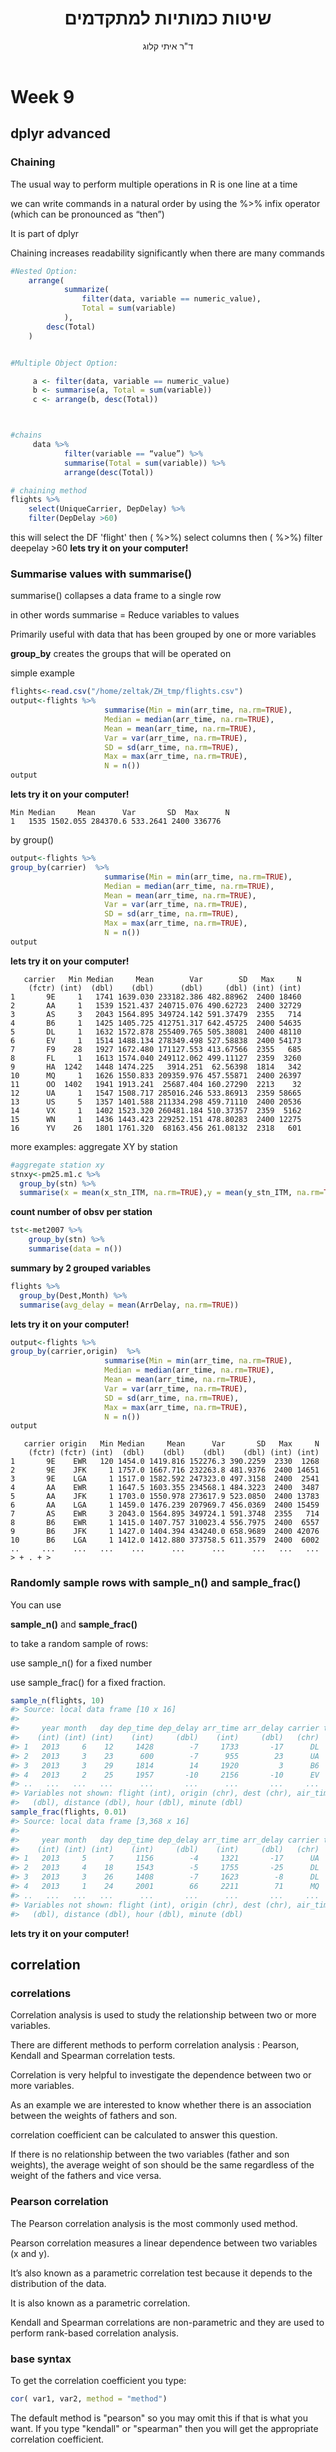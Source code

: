 # -*- mode: Org; org-download-image-dir: "/home/zeltak/org/attach/bgu/courses/BGU.R/images"; org-download-heading-lvl: nil; -*-
#+Title:שיטות כמותיות למתקדמים
#+Author: ד"ר איתי קלוג 
#+Email: ikloog@bgu.ac.il
#+REVEAL_TITLE_SLIDE_BACKGROUND: /home/zeltak/org/attach/bgu/courses/BGU.R/images/stat_large.jpg

#+OPTIONS: reveal_center:t reveal_progress:t reveal_history:nil reveal_control:t
#+OPTIONS: reveal_rolling_links:t reveal_keyboard:t reveal_overview:t num:nil
#+OPTIONS: reveal_width:1200 reveal_height:800
#+OPTIONS: toc:nil
# #+REVEAL: split
#+REVEAL_MARGIN: 0.1
#+REVEAL_MIN_SCALE: 0.5
#+REVEAL_MAX_SCALE: 2.5
#+REVEAL_TRANS: linear
#+REVEAL_SPEED: default
#+REVEAL_THEME: white
#+REVEAL_HLEVEL: 2
#+REVEAL_HEAD_PREAMBLE: <meta name="description" content="Org-Reveal Introduction.">
#+REVEAL_POSTAMBLE: <p> Created by itai Kloog. </p>
# REVEAL_PLUGINS: (highlight markdown notes)
#+REVEAL_SLIDE_NUMBER: t
#+OPTIONS: ^:nil
#+EXCLUDE_TAGS: noexport
#+TAGS: noexport(n)
#+REVEAL_EXTRA_CSS: /home/zeltak/org/files/Uni/Courses/css/left.aligned.css


* Week 9
** dplyr advanced
*** Chaining

The usual way to perform multiple operations in R is one line at a time

we can write commands in a natural order by using the %>% infix operator (which can be pronounced as “then”)

It is part of dplyr 

Chaining increases readability significantly when there are many commands

#+REVEAL: split 
#+BEGIN_SRC R :session Rorg  :results none
#Nested Option:
    arrange(
            summarize(
                filter(data, variable == numeric_value),
                Total = sum(variable)
            ),
        desc(Total)
    )


#Multiple Object Option:

     a <- filter(data, variable == numeric_value)
     b <- summarise(a, Total = sum(variable))
     c <- arrange(b, desc(Total))



#chains
     data %>%
            filter(variable == “value”) %>%
            summarise(Total = sum(variable)) %>%
            arrange(desc(Total))

#+END_SRC

#+REVEAL: split 
 #+BEGIN_SRC R
 # chaining method
 flights %>%
     select(UniqueCarrier, DepDelay) %>%
     filter(DepDelay >60)
 #+END_SRC
this will select the DF 'flight'
then ( %>%) select columns
then ( %>%) filter deepelay >60 
*lets try it on your computer!* 

*** Summarise values with summarise()

summarise() collapses a data frame to a single row 

in other words summarise = Reduce variables to values

Primarily useful with data that has been grouped by one or more variables

*group_by* creates the groups that will be operated on

#+REVEAL: split 
simple example

#+BEGIN_SRC R :session Rorg  :results none
flights<-read.csv("/home/zeltak/ZH_tmp/flights.csv")
output<-flights %>%
                     summarise(Min = min(arr_time, na.rm=TRUE),
                     Median = median(arr_time, na.rm=TRUE),
                     Mean = mean(arr_time, na.rm=TRUE),
                     Var = var(arr_time, na.rm=TRUE),
                     SD = sd(arr_time, na.rm=TRUE),
                     Max = max(arr_time, na.rm=TRUE),
                     N = n())
output
#+END_SRC
*lets try it on your computer!* 
#+REVEAL: split 
#+BEGIN_EXAMPLE
Min Median     Mean      Var       SD  Max      N
1   1535 1502.055 284370.6 533.2641 2400 336776
#+END_EXAMPLE
#+REVEAL: split 
by group()
#+BEGIN_SRC R :session Rorg  :results none
output<-flights %>%
group_by(carrier)  %>% 
                     summarise(Min = min(arr_time, na.rm=TRUE),
                     Median = median(arr_time, na.rm=TRUE),
                     Mean = mean(arr_time, na.rm=TRUE),
                     Var = var(arr_time, na.rm=TRUE),
                     SD = sd(arr_time, na.rm=TRUE),
                     Max = max(arr_time, na.rm=TRUE),
                     N = n())
output
#+END_SRC
*lets try it on your computer!* 
#+REVEAL: split 
#+BEGIN_EXAMPLE
   carrier   Min Median     Mean        Var        SD   Max     N
    (fctr) (int)  (dbl)    (dbl)      (dbl)     (dbl) (int) (int)
1       9E     1   1741 1639.030 233182.386 482.88962  2400 18460
2       AA     1   1539 1521.437 240715.076 490.62723  2400 32729
3       AS     3   2043 1564.895 349724.142 591.37479  2355   714
4       B6     1   1425 1405.725 412751.317 642.45725  2400 54635
5       DL     1   1632 1572.878 255409.765 505.38081  2400 48110
6       EV     1   1514 1488.134 278349.498 527.58838  2400 54173
7       F9    28   1927 1672.480 171127.553 413.67566  2355   685
8       FL     1   1613 1574.040 249112.062 499.11127  2359  3260
9       HA  1242   1448 1474.225   3914.251  62.56398  1814   342
10      MQ     1   1626 1550.833 209359.976 457.55871  2400 26397
11      OO  1402   1941 1913.241  25687.404 160.27290  2213    32
12      UA     1   1547 1508.717 285016.246 533.86913  2359 58665
13      US     5   1357 1401.588 211334.298 459.71110  2400 20536
14      VX     1   1402 1523.320 260481.184 510.37357  2359  5162
15      WN     1   1436 1443.423 229252.151 478.80283  2400 12275
16      YV    26   1801 1761.320  68163.456 261.08132  2318   601
#+END_EXAMPLE

#+REVEAL: split 
more examples: aggregate XY by station

#+BEGIN_SRC R
#aggregate station xy
stnxy<-pm25.m1.c %>%
  group_by(stn) %>%
  summarise(x = mean(x_stn_ITM, na.rm=TRUE),y = mean(y_stn_ITM, na.rm=TRUE) )
#+END_SRC

#+REVEAL: split 
*count number of obsv per station*

#+BEGIN_SRC R
tst<-met2007 %>%
    group_by(stn) %>%
    summarise(data = n())
#+END_SRC
#+REVEAL: split 
*summary by 2 grouped variables*

#+BEGIN_SRC R
flights %>%
  group_by(Dest,Month) %>%
  summarise(avg_delay = mean(ArrDelay, na.rm=TRUE))
#+END_SRC

#+REVEAL: split 
*lets try it on your computer!* 
#+BEGIN_SRC R :session Rorg  :results none
output<-flights %>%
group_by(carrier,origin)  %>% 
                     summarise(Min = min(arr_time, na.rm=TRUE),
                     Median = median(arr_time, na.rm=TRUE),
                     Mean = mean(arr_time, na.rm=TRUE),
                     Var = var(arr_time, na.rm=TRUE),
                     SD = sd(arr_time, na.rm=TRUE),
                     Max = max(arr_time, na.rm=TRUE),
                     N = n())
output
#+END_SRC
#+REVEAL: split 
#+BEGIN_EXAMPLE
   carrier origin   Min Median     Mean      Var       SD   Max     N
    (fctr) (fctr) (int)  (dbl)    (dbl)    (dbl)    (dbl) (int) (int)
1       9E    EWR   120 1454.0 1419.816 152276.3 390.2259  2330  1268
2       9E    JFK     1 1757.0 1667.716 232263.8 481.9376  2400 14651
3       9E    LGA     1 1517.0 1582.592 247323.0 497.3158  2400  2541
4       AA    EWR     1 1647.5 1603.355 234568.1 484.3223  2400  3487
5       AA    JFK     1 1703.0 1550.978 273617.9 523.0850  2400 13783
6       AA    LGA     1 1459.0 1476.239 207969.7 456.0369  2400 15459
7       AS    EWR     3 2043.0 1564.895 349724.1 591.3748  2355   714
8       B6    EWR     1 1415.0 1407.757 310023.4 556.7975  2400  6557
9       B6    JFK     1 1427.0 1404.394 434240.0 658.9689  2400 42076
10      B6    LGA     1 1412.0 1412.880 373758.5 611.3579  2400  6002
..     ...    ...   ...    ...      ...      ...      ...   ...   ...
> + . + > 
#+END_EXAMPLE

*** Randomly sample rows with sample_n() and sample_frac()
You can use 

*sample_n()* and *sample_frac()* 

to take a random sample of rows:

use sample_n() for a fixed number

use  sample_frac() for a fixed fraction.

#+REVEAL: split 
#+BEGIN_SRC R :session Rorg  :results none
sample_n(flights, 10)
#> Source: local data frame [10 x 16]
#> 
#>     year month   day dep_time dep_delay arr_time arr_delay carrier tailnum
#>    (int) (int) (int)    (int)     (dbl)    (int)     (dbl)   (chr)   (chr)
#> 1   2013     6    12     1428        -7     1733       -17      DL  N370NW
#> 2   2013     3    23      600        -7      955        23      UA  N510UA
#> 3   2013     3    29     1814        14     1920         3      B6  N238JB
#> 4   2013     2    25     1957       -10     2156       -10      EV  N19966
#> ..   ...   ...   ...      ...       ...      ...       ...     ...     ...
#> Variables not shown: flight (int), origin (chr), dest (chr), air_time
#>   (dbl), distance (dbl), hour (dbl), minute (dbl)
sample_frac(flights, 0.01)
#> Source: local data frame [3,368 x 16]
#> 
#>     year month   day dep_time dep_delay arr_time arr_delay carrier tailnum
#>    (int) (int) (int)    (int)     (dbl)    (int)     (dbl)   (chr)   (chr)
#> 1   2013     5     7     1156        -4     1321       -17      UA  N432UA
#> 2   2013     4    18     1543        -5     1755       -25      DL  N369NB
#> 3   2013     3    26     1408        -7     1623        -8      DL  N344NB
#> 4   2013     1    24     2001        66     2211        71      MQ  N526MQ
#> ..   ...   ...   ...      ...       ...      ...       ...     ...     ...
#> Variables not shown: flight (int), origin (chr), dest (chr), air_time
#>   (dbl), distance (dbl), hour (dbl), minute (dbl)
#+END_SRC
*lets try it on your computer!* 

** correlation
*** correlations
Correlation analysis is used to study the relationship between two or more variables.

There are different methods to perform correlation analysis : Pearson, Kendall and Spearman correlation tests.

#+REVEAL: split 

Correlation is very helpful to investigate the dependence between two or more variables. 

As an example we are interested to know whether there is an association between the weights of fathers and son. 

correlation coefficient can be calculated to answer this question.

If there is no relationship between the two variables (father and son weights), the average weight of son should be the same regardless of the weight of the fathers and vice versa.

*** Pearson correlation

The Pearson correlation analysis is the most commonly used method. 

Pearson correlation measures a linear dependence between two variables (x and y). 

It’s also known as a parametric correlation test because it depends to the distribution of the data. 

It is also known as a parametric correlation.

Kendall and Spearman correlations are non-parametric and they are used to perform rank-based correlation analysis. 

*** base syntax
To get the correlation coefficient you type:

#+BEGIN_SRC R :session Rorg  :results none
cor( var1, var2, method = "method")
#+END_SRC

The default method is "pearson" so you may omit this if that is what you want. If you type "kendall" or "spearman" then you will get the appropriate correlation coefficient.

If you specify "spearman" you will get the spearman correlation coefficient
#+BEGIN_SRC R :session Rorg  :results none
cor(var1, var2, method = "spearman")
#+END_SRC
*** example
Two variables, x and y, are used in the following examples:

#+BEGIN_SRC R :session Rorg  :results none
x <- c(44.4, 45.9, 41.9, 53.3, 44.7, 44.1, 50.7, 45.2, 60.1)
y <- c( 2.6,  3.1,  2.5,  5.0,  3.6,  4.0,  5.2,  2.8,  3.8)
#+END_SRC

x and y are numeric vectors and they must have the same length.

#+BEGIN_SRC R :session Rorg  :results none
cor(x,y, method="pearson")
#[1] 0.5712
#+END_SRC
*lets try it on your computer!* 

#+REVEAL: split 
Correlation method can be pearson, spearman or kendall.

#+BEGIN_SRC R :session Rorg  :results none
cor(x,y, method="spearman")
#[1] 0.6
#+END_SRC
*lets try it on your computer!* 
Kendall and Spearman correlation analysis are recommended if the data *do not* come from a bivariate normal distribution.

If your data contain missing values, use the following R code to handle missing values by case-wise deletion :

#+BEGIN_SRC R :session Rorg  :results none
cor(x, y, use = "complete.obs")
#+END_SRC
*** Correlation p-value
the cor() function returns just the correlation coefficient between x and y.

The cor.test() function can be used to compute the significance level for correlation.

A simplified format is :

#+BEGIN_SRC R :session Rorg  :results none
# x and y are numeric vectors with the same length
cor.test(x, y, method=c("pearson", "kendall", "spearman"))
#+END_SRC
The value returned by the function is a list containing, among others, the following components :

#+BEGIN_EXAMPLE
statistic 	the value of the test statistic.
p.value 	the p-value of the correlation test.
estimate 	correlation coefficient : “cor” (for pearson), “tau” (for kendall) or “rho” (for spearman)
#+END_EXAMPLE


*** Pearson correlation p-value

The test follows a t distribution with length(x)-2 degrees of freedom if the samples follow independent normal distributions.

#+BEGIN_SRC R :session Rorg  :results none
res<-cor.test(x,y, method="pearson")
res
#+END_SRC

*lets try it on your computer!* 

#+REVEAL: split 
#+BEGIN_EXAMPLE
Pearson's product-moment correlation

data:  x and y
t = 1.841, df = 7, p-value = 0.1082
alternative hypothesis: true correlation is not equal to 0
95 percent confidence interval:
 -0.1497  0.8956
sample estimates:
   cor 
0.5712 
#+END_EXAMPLE
cor is the correlation coefficient.
The correlation coefficient between x and y is 0.5712 and the p-value is 0.1082.

*** Kendall correlation
#+BEGIN_SRC R :session Rorg  :results none
res<-cor.test(x,y, method="kendall")
res
#+END_SRC

#+BEGIN_EXAMPLE
Kendalls rank correlation tau

data:  x and y
T = 26, p-value = 0.1194
alternative hypothesis: true tau is not equal to 0
sample estimates:
   tau 
0.4444 
#+END_EXAMPLE
The correlation coefficient (Kendall tau) between x and y are 0.4444 and the p-value is 0.1194.

*** Spearman correlation
Spearman correlation analysis method is also used to estimate a rank-based measure of the dependence between two variables and it is recommanded if the data do not come from a bivariate normal distribution.

#+BEGIN_SRC R :session Rorg  :results none
res<-cor.test(x,y, method="spearman")
res
#+END_SRC

#+BEGIN_EXAMPLE
Spearman's rank correlation rho
data:  x and y
S = 48, p-value = 0.0968
alternative hypothesis: true rho is not equal to 0
sample estimates:
rho 
0.6 
#+END_EXAMPLE

The correlation coefficient (Spearman rho) between x and y are 0.6 and the p-value is 0.0968.
*lets try it on your computer- try all 3 of them!!* 

*** correlation matrix
What is a correlation matrix ?

A correlation matrix is used to investigate the dependence between multiple variables at the same time. 

The result is a table containing the correlation coefficients between each variable and the  ohers.

Correlation matrix can be visualized using a correlogram.

If you use a dataset instead of separate variables you will return a matrix of all the pairwize correlation coefficients 

*** Correlation analysis in R
As you may know, The R function cor() can be used to compute a correlation matrix. A simplified format of the function is :

#+BEGIN_SRC R :session Rorg  :results none
# x is a matrix or data.frame
cor(x, method = c("pearson", "kendall", "spearman"))
#+END_SRC

#+REVEAL: split 
The argument method indicates the correlation coefficient to be computed. 

The default is pearson correlation coefficient which measures the linear dependence between two variables. 

kendall and spearman correlation methods are non-parametric rank-based correlation test. 

*** Data for correlation analysis

The mtcars data is used in the following examples to compute a correlation matrix.

head(mtcars)

#+BEGIN_SRC R :session Rorg  :results none
                   mpg cyl disp  hp drat    wt  qsec vs am gear carb
Mazda RX4         21.0   6  160 110 3.90 2.620 16.46  0  1    4    4
Mazda RX4 Wag     21.0   6  160 110 3.90 2.875 17.02  0  1    4    4
Datsun 710        22.8   4  108  93 3.85 2.320 18.61  1  1    4    1
Hornet 4 Drive    21.4   6  258 110 3.08 3.215 19.44  1  0    3    1
Hornet Sportabout 18.7   8  360 175 3.15 3.440 17.02  0  0    3    2
Valiant           18.1   6  225 105 2.76 3.460 20.22  1  0    3    1

#+END_SRC
*** Correlation matrix

#+BEGIN_SRC R :session Rorg  :results none
mcor <- cor(mtcars)
mcor
#+END_SRC
*lets try it on your computer!* 
#+REVEAL: split 
#+BEGIN_EXAMPLE
       mpg   cyl  disp    hp  drat    wt  qsec    vs    am  gear  carb
mpg   1.00 -0.85 -0.85 -0.78  0.68 -0.87  0.42  0.66  0.60  0.48 -0.55
cyl  -0.85  1.00  0.90  0.83 -0.70  0.78 -0.59 -0.81 -0.52 -0.49  0.53
disp -0.85  0.90  1.00  0.79 -0.71  0.89 -0.43 -0.71 -0.59 -0.56  0.39
hp   -0.78  0.83  0.79  1.00 -0.45  0.66 -0.71 -0.72 -0.24 -0.13  0.75
drat  0.68 -0.70 -0.71 -0.45  1.00 -0.71  0.09  0.44  0.71  0.70 -0.09
wt   -0.87  0.78  0.89  0.66 -0.71  1.00 -0.17 -0.55 -0.69 -0.58  0.43
qsec  0.42 -0.59 -0.43 -0.71  0.09 -0.17  1.00  0.74 -0.23 -0.21 -0.66
vs    0.66 -0.81 -0.71 -0.72  0.44 -0.55  0.74  1.00  0.17  0.21 -0.57
am    0.60 -0.52 -0.59 -0.24  0.71 -0.69 -0.23  0.17  1.00  0.79  0.06
gear  0.48 -0.49 -0.56 -0.13  0.70 -0.58 -0.21  0.21  0.79  1.00  0.27
carb -0.55  0.53  0.39  0.75 -0.09  0.43 -0.66 -0.57  0.06  0.27  1.00

#+END_EXAMPLE
In the table above correlations coefficients between the possible pairs of variables are shown.

#+REVEAL: split 
Note that, if your data contain missing values, use the following R code to handle missing values by case-wise deletion.

#+BEGIN_SRC R :session Rorg  :results none
cor(mtcars, use = "complete.obs")
#+END_SRC

*** Correlation significance levels (p-value)

The output of the function cor() is the correlation coefficients between each variable and the others. 

Unfortunately, this function doesn’t display the correlation signicance levels (or p-value). 
We can  use Hmisc R package to calculate the correlation p-values.

The function rcorr() from Hmisc package can be used to compute the significance levels for pearson and spearman correlations. 

It returns both the correlation coefficients and the p-value of the correlation for all possible pairs of columns in the data table.

#+REVEAL: split 

#+BEGIN_SRC R :session Rorg  :results none
rcorr(x, type=c("pearson","spearman"))
#+END_SRC

x should be a matrix. The correlation type can be either pearson or spearman.

Make sure that the Hmisc package (required for the next step) is installed.

#+BEGIN_SRC R :session Rorg  :results none
# install.packages("Hmisc")
library(Hmisc)
rcorr(as.matrix(mtcars[,1:7]))
#+END_SRC
*lets try it on your computer!* 
#+REVEAL: split 
coef:
#+BEGIN_EXAMPLE
       mpg   cyl  disp    hp  drat    wt  qsec
mpg   1.00 -0.85 -0.85 -0.78  0.68 -0.87  0.42
cyl  -0.85  1.00  0.90  0.83 -0.70  0.78 -0.59
disp -0.85  0.90  1.00  0.79 -0.71  0.89 -0.43
hp   -0.78  0.83  0.79  1.00 -0.45  0.66 -0.71
drat  0.68 -0.70 -0.71 -0.45  1.00 -0.71  0.09
wt   -0.87  0.78  0.89  0.66 -0.71  1.00 -0.17
qsec  0.42 -0.59 -0.43 -0.71  0.09 -0.17  1.00
n= 32 

#+END_EXAMPLE
P Value:
#+BEGIN_EXAMPLE
     mpg    cyl    disp   hp     drat   wt     qsec  
mpg         0.0000 0.0000 0.0000 0.0000 0.0000 0.0171
cyl  0.0000        0.0000 0.0000 0.0000 0.0000 0.0004
disp 0.0000 0.0000        0.0000 0.0000 0.0000 0.0131
hp   0.0000 0.0000 0.0000        0.0100 0.0000 0.0000
drat 0.0000 0.0000 0.0000 0.0100        0.0000 0.6196
wt   0.0000 0.0000 0.0000 0.0000 0.0000        0.3389
qsec 0.0171 0.0004 0.0131 0.0000 0.6196 0.3389       
#+END_EXAMPLE

*** A simple function to format the correlation matrix
This is a good pertunity to present the use of functions

a function can be writen by the user or found on the Internet at coding sites 

A simple function for formatting a correlation matrix into a table with 4 columns containing:
    Column 1 : row names (variable 1 for the correlation test)
    Column 2 : column names (variable 2 for the correlation test)
    Column 3 : the correlation coefficients
    Column 4 : the p-values of the correlations

#+REVEAL: split 
The custom function below can be used :
#+BEGIN_SRC R :session Rorg  :results none
# ++++++++++++++++++++++++++++
# flattenCorrMatrix
# ++++++++++++++++++++++++++++
# cormat : matrix of the correlation coefficients
# pmat : matrix of the correlation p-values
flattenCorrMatrix <- function(cormat, pmat) {
  ut <- upper.tri(cormat)
  data.frame(
    row = rownames(cormat)[row(cormat)[ut]],
    column = rownames(cormat)[col(cormat)[ut]],
    cor  =(cormat)[ut],
    p = pmat[ut]
    )
}
#+END_SRC
#+REVEAL: split 
Example of usage :

#+BEGIN_SRC R :session Rorg  :results none
library(Hmisc)
res<-rcorr(as.matrix(mtcars[,1:7]))
flattenCorrMatrix(res$r, res$P)
#+END_SRC

#+BEGIN_EXAMPLE
    row column     cor         p
1   mpg    cyl -0.8522 6.113e-10
2   mpg   disp -0.8476 9.380e-10
3   cyl   disp  0.9020 1.803e-12
4   mpg     hp -0.7762 1.788e-07
5   cyl     hp  0.8324 3.478e-09
6  disp     hp  0.7909 7.143e-08
7   mpg   drat  0.6812 1.776e-05
8   cyl   drat -0.6999 8.245e-06
...
#+END_EXAMPLE

*** Visualization of the correlation matrix

There are many solutions to visualize a correlation matrix in R software :

    symnum() function
    corrplot() function to plot a correlogram
    scatter plots
    heatmap

#+REVEAL: split 
The function corrplot() takes the correlation matrix as the first argument. 

#+BEGIN_SRC R :session Rorg  :results none
d <- data.frame(x1=rnorm(10),
                 x2=rnorm(10),
                 x3=rnorm(10))
M <- cor(d) # get correlations
M
#install.packages("corrplot")
library('corrplot') #package corrplot
corrplot(M, method = "circle") #plot matrix
#+END_SRC
*lets try it on your computer!* 
#+REVEAL: split 

#+DOWNLOADED: /tmp/screenshot.png @ 2015-12-28 08:58:53
#+attr_html: :width 800px
 [[~/org/attach/bgu/courses/BGU.R/images/screenshot_2015-12-28_08:58:53.png]]
** join data (dplyr)
*** create 2 "superhero" DF's
#+BEGIN_SRC R :session Rorg  :results none
suppressPackageStartupMessages(library(dplyr))
library(readr)

superheroes <-"
    name, alignment, gender,         publisher
 Magneto,       bad,   male,            Marvel
   Storm,      good, female,            Marvel
Mystique,       bad, female,            Marvel
  Batman,      good,   male,                DC
   Joker,       bad,   male,                DC
Catwoman,       bad, female,                DC
 Hellboy,      good,   male, Dark Horse Comics
"
superheroes <- read_csv(superheroes, trim_ws = TRUE, skip = 1)

publishers <- "
  publisher, yr_founded
         DC,       1934
     Marvel,       1939
      Image,       1992
"
publishers <- read_csv(publishers, trim_ws = TRUE, skip = 1)
#+END_SRC
*** inner_join(superheroes, publishers)
inner_join(x, y): Return all rows from x where there are matching values in y, and all columns from x and y. 

If there are multiple matches between x and y, all combination of the matches are returned. This is a mutating join.

#+BEGIN_SRC R :session Rorg  :results none
(ijsp <- inner_join(superheroes, publishers))

## Joining by: "publisher"
## Source: local data frame [6 x 5]
## 
##       name alignment gender publisher yr_founded
##      (chr)     (chr)  (chr)     (chr)      (int)
## 1  Magneto       bad   male    Marvel       1939
## 2    Storm      good female    Marvel       1939
## 3 Mystique       bad female    Marvel       1939
## 4   Batman      good   male        DC       1934
## 5    Joker       bad   male        DC       1934
## 6 Catwoman       bad female        DC       1934
#+END_SRC
#+REVEAL: split 

#+DOWNLOADED: /tmp/screenshot.png @ 2015-12-20 12:54:36
#+attr_html: :width 800px
 [[~/org/attach/bgu/courses/BGU.R/images/screenshot_2015-12-20_12:54:36.png]]

\\
We lose Hellboy in the join because, although he appears in x = superheroes, his publisher Dark Horse Comics does not appear in y = publishers. The join result has all variables from x = superheroes plus yr_founded, from y.
*** semi_join(superheroes, publishers)
semi_join(x, y): Return all rows from x where there are matching values in y, keeping just columns from x. 

A semi join differs from an inner join because an inner join will return one row of x for each matching row of y, where a semi join will never duplicate rows of x. 

This is a filtering join.
#+REVEAL: split 
#+BEGIN_SRC R :session Rorg  :results none
(sjsp <- semi_join(superheroes, publishers))
## Joining by: "publisher"
## Source: local data frame [6 x 4]
## 
##       name alignment gender publisher
##      (chr)     (chr)  (chr)     (chr)
## 1   Batman      good   male        DC
## 2    Joker       bad   male        DC
## 3 Catwoman       bad female        DC
## 4  Magneto       bad   male    Marvel
## 5    Storm      good female    Marvel
## 6 Mystique       bad female    Marvel
#+END_SRC 
#+REVEAL: split 
We get a similar result as with inner_join() but the join result contains only the variables originally found in x = superheroes. But note the row order has changed.

#+DOWNLOADED: /tmp/screenshot.png @ 2015-12-20 12:55:12
#+attr_html: :width 800px
 [[~/org/attach/bgu/courses/BGU.R/images/screenshot_2015-12-20_12:55:12.png]]

*** left_join(superheroes, publishers)
left_join(x, y): Return all rows from x, and all columns from x and y. 

If there are multiple matches between x and y, all combination of the matches are returned. This is a mutating join.
#+BEGIN_SRC R :session Rorg  :results none
(ljsp <- left_join(superheroes, publishers))
## Joining by: "publisher"
## Source: local data frame [7 x 5]
## 
##       name alignment gender         publisher yr_founded
##      (chr)     (chr)  (chr)             (chr)      (int)
## 1  Magneto       bad   male            Marvel       1939
## 2    Storm      good female            Marvel       1939
## 3 Mystique       bad female            Marvel       1939
## 4   Batman      good   male                DC       1934
## 5    Joker       bad   male                DC       1934
## 6 Catwoman       bad female                DC       1934
## 7  Hellboy      good   male Dark Horse Comics         NA
#+END_SRC
#+REVEAL: split 
We basically get x = superheroes back, but with the addition of variable yr_founded, which is unique to y = publishers. Hellboy, whose publisher does not appear in y = publishers, has an NA for yr_founded.

#+DOWNLOADED: /tmp/screenshot.png @ 2015-12-20 12:56:03
#+attr_html: :width 800px
 [[~/org/attach/bgu/courses/BGU.R/images/screenshot_2015-12-20_12:56:03.png]]
*** anti_join(superheroes, publishers)
anti_join(x, y): Return all rows from x where there are not matching values in y, keeping just columns from x. This is a filtering join.

#+BEGIN_SRC R :session Rorg  :results none
(ajsp <- anti_join(superheroes, publishers))

## Joining by: "publisher"
## Source: local data frame [1 x 4]
## 
##      name alignment gender         publisher
##     (chr)     (chr)  (chr)             (chr)
## 1 Hellboy      good   male Dark Horse Comics
#+END_SRC
#+REVEAL: split 
We keep only Hellboy now (and do not get yr_founded).
#+DOWNLOADED: /tmp/screenshot.png @ 2015-12-20 12:56:56
#+attr_html: :width 800px
 [[~/org/attach/bgu/courses/BGU.R/images/screenshot_2015-12-20_12:56:56.png]]
*** full_join(superheroes, publishers)
full_join(x, y): Return all rows and all columns from both x and y. Where there are not matching values, returns NA for the one missing. This is a mutating join.
#+BEGIN_SRC R :session Rorg  :results none
(fjsp <- full_join(superheroes, publishers))
## Joining by: "publisher"
## Source: local data frame [8 x 5]
## 
##       name alignment gender         publisher yr_founded
##      (chr)     (chr)  (chr)             (chr)      (int)
## 1  Magneto       bad   male            Marvel       1939
## 2    Storm      good female            Marvel       1939
## 3 Mystique       bad female            Marvel       1939
## 4   Batman      good   male                DC       1934
## 5    Joker       bad   male                DC       1934
## 6 Catwoman       bad female                DC       1934
## 7  Hellboy      good   male Dark Horse Comics         NA
## 8       NA        NA     NA             Image       1992

#+END_SRC
#+REVEAL: split 
We get all rows of x = superheroes plus a new row from y = publishers, containing the publisher Image. We get all variables from x = superheroes AND all variables from y = publishers. Any row that derives solely from one table or the other carries NAs in the variables found only in the other table.

#+DOWNLOADED: /tmp/screenshot.png @ 2015-12-20 12:58:46
#+attr_html: :width 800px
 [[~/org/attach/bgu/courses/BGU.R/images/screenshot_2015-12-20_12:58:46.png]]
* HW
Open the file "general_data_file" from moodle.
** Using the "summarise" function:

calculate the average watching hours on Sunday.

 #+BEGIN_SRC R :session Rorg  :results none
 ###
 targil=read.csv("/home/zeltak/org/attach/bgu/courses/BGU.R/data/l7/general_data_file.csv")
 ##library(dlpyr)
 ##q1
 names(targil)
 summarise(targil, avg_sun_time = mean(hour.sun, na.rm = T))
 #+END_SRC
** study on TV habits
A new study wants to know about watching TV habits of mothers and their children. So we need to organize and create the data for the study:

1.Add the new field "total_time" to the general data file.

 #+BEGIN_SRC R :session Rorg  :results none
 ##new field total-time
 targil =  mutate(targil, total_time =  hour.sun + hours.fri + hours.sat+ hours.mon +hours.tues+hours.wed+hours.thu)
 #+END_SRC


2. Calculate the min, max and sum of the total watching hours for each observation. 
#+BEGIN_SRC R :session Rorg  :results none
##min, max, sum of total time.
 summarise(targil, sum_time = sum(total_time), 
           min_time = min(total_time),
           max_time = max(total_time))
#+END_SRC


3. Calculate the min, max, and sum for number of children.
#+BEGIN_SRC R :session Rorg  :results none
###calculat the sum min and max for number of kids
summarise(targil, sum_kids = sum(Children), 
          min_kids = min(Children),
          max_kids = max(Children))
#+END_SRC

3. Open the files kids and kids.grades from moodle. explore the new data.
#+BEGIN_SRC R :session Rorg  :results none
### open the data feme of kids data-
kids = read.csv("D:\\Users\\hilaes\\Downloads\\kids_data_file.csv")
kids.grades  = read.csv("D:\\Users\\hilaes\\Desktop\\kids.grades.csv")
head(kids)
head(kids.grades)
#+END_SRC

Add a new field with the average grades for each child.
#+BEGIN_SRC R :session Rorg  :results none
##avg.grade
kids.grades = mutate(kids.grades, avg.grade = ((Hebrew+Math+Geography+English)/4))
#+END_SRC

** join data 
 4. Join the two data frames, call the new data.Frame "all.kids.data"
#+BEGIN_SRC R :session Rorg  :results none
all.kids.data =  full_join(kids, kids.grades, by = ("child.id"))
#+END_SRC
 5. Calculate the total watching time for the kids and the mother
#+BEGIN_SRC R :session Rorg  :results none
###cal. total watching time
all.kids.data =  mutate(all.kids.data, child_total_time =  child.hour.sun + child.hours.fri + child.hours.sat+ child.hours.mon +child.hours.tues+child.hours.wed+child.hours.thu, mother_total_time =  hour.sun + hours.fri + hours.sat+ hours.mon +hours.tues+hours.wed+hours.thu)
#+END_SRC
 6. Add to the all.kids.data the Mother total watching time (use join)
** correlations
using the built in mtcars data:

1. Calculate the correlation between the car miles per gallon and weight (wt)

#+BEGIN_SRC R :session Rorg  :results none
cor.test(mtcars$mpg,mtcars$wt)
#+END_SRC

2. create a correlation table  for all values in mtcars
#+BEGIN_SRC R :session Rorg  :results none
x<-cor(mtcars)
x
#+END_SRC

3.create a correlation plot for 3 variables: wt,mpg,gear

#+BEGIN_SRC R :session Rorg  :results none
#install.packages("corrplot")
library('corrplot') #package corrplot
x<-select(mtcars,wt,mpg,gear)
y<-cor(x)
corrplot(y,method="circle")
#+END_SRC

* Sources
http://www.sthda.com/english/wiki/be-awesome-in-ggplot2-a-practical-guide-to-be-highly-effective-r-software-and-data-visualization?utm_content=bufferf4c6a&utm_medium=social&utm_source=plus.google.com&utm_campaign=buffer

http://www.gardenersown.co.uk/education/lectures/r/anova.htm#anova_models
